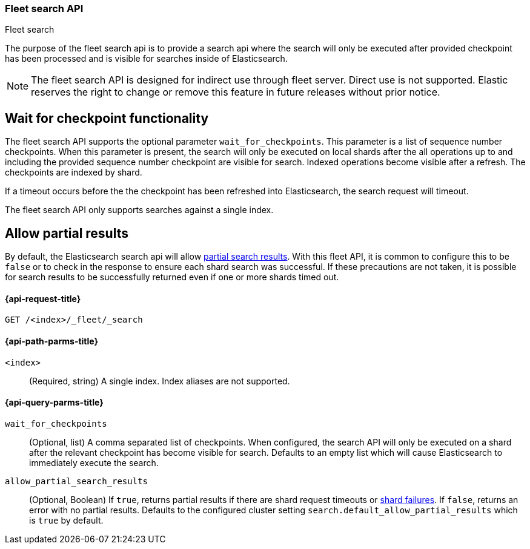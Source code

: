 [role="xpack"]
[[fleet-search]]
=== Fleet search API
++++
<titleabbrev>Fleet search</titleabbrev>
++++

The purpose of the fleet search api is to provide a search api where the search
will only be executed after provided checkpoint has been processed and is visible
for searches inside of Elasticsearch.

NOTE: The fleet search API is designed for indirect use through fleet server. Direct use is
not supported. Elastic reserves the right to change or remove this feature in future releases
without prior notice.

[discrete]
[[wait-for-checkpoint-functionality]]
== Wait for checkpoint functionality

The fleet search API supports the optional parameter `wait_for_checkpoints`. This parameter
is a list of sequence number checkpoints. When this parameter is present, the search will
only be executed on local shards after the all operations up to and including the provided
sequence number checkpoint are visible for search. Indexed operations become visible after a
refresh. The checkpoints are indexed by shard.

If a timeout occurs before the the checkpoint has been refreshed into Elasticsearch,
the search request will timeout.

The fleet search API only supports searches against a single index.

[discrete]
[[fleet-search-partial-responses]]
== Allow partial results

By default, the Elasticsearch search api will allow <<search-partial-responses,partial search results>>.
With this fleet API, it is common to configure this to be `false` or to check in the response
to ensure each shard search was successful. If these precautions are not taken, it is
possible for search results to be successfully returned even if one or more shards
timed out.

[[fleet-search-api-request]]
==== {api-request-title}

`GET /<index>/_fleet/_search`

[[fleet-search-api-path-params]]
==== {api-path-parms-title}

`<index>`::
(Required, string)
A single index. Index aliases are not supported.

[role="child_attributes"]
[[fleet-search-api-query-parms]]
==== {api-query-parms-title}

`wait_for_checkpoints`::
(Optional, list) A comma separated list of checkpoints. When configured, the search API will
only be executed on a shard after the relevant checkpoint has become visible for search.
Defaults to an empty list which will cause Elasticsearch to immediately execute the search.

`allow_partial_search_results`::
(Optional, Boolean)
If `true`, returns partial results if there are shard request timeouts or
<<shard-failures,shard failures>>. If `false`, returns an error with
no partial results. Defaults to the configured cluster setting `search.default_allow_partial_results` which
is `true` by default.
